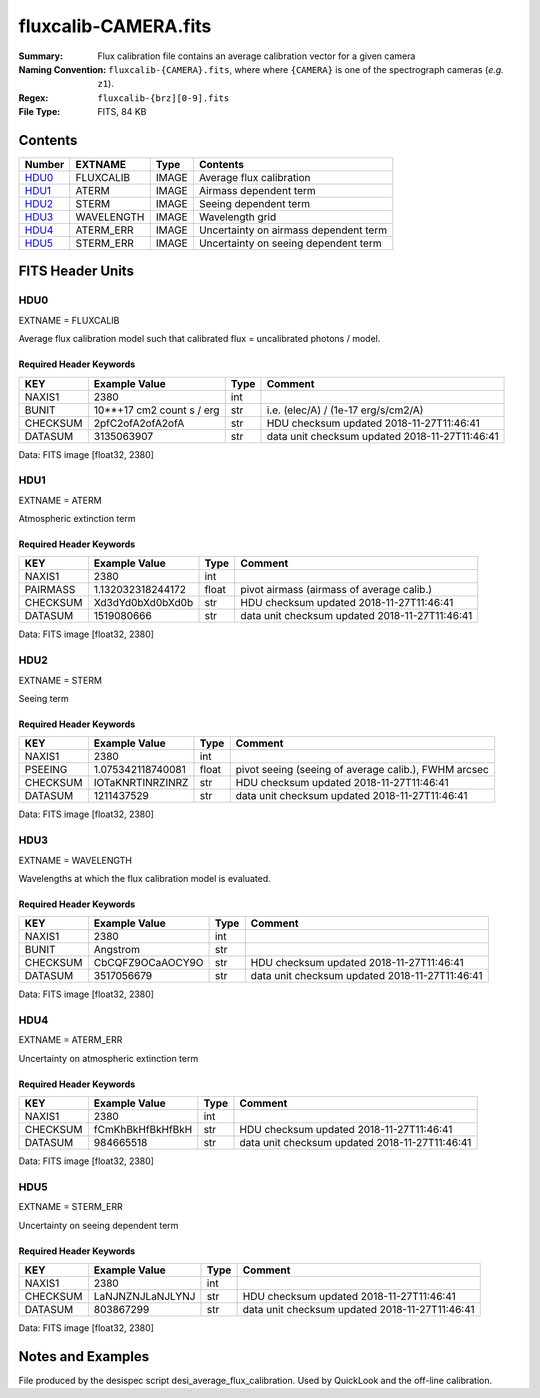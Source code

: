 =====
fluxcalib-CAMERA.fits
=====

:Summary: Flux calibration file contains an average calibration vector for a given camera
:Naming Convention: ``fluxcalib-{CAMERA}.fits``, where where ``{CAMERA}`` is
    one of the spectrograph cameras (*e.g.* ``z1``).
:Regex: ``fluxcalib-{brz][0-9].fits``
:File Type: FITS, 84 KB

Contents
========

====== ================================== ===== ===================
Number EXTNAME                            Type  Contents
====== ================================== ===== ===================
HDU0_  FLUXCALIB                          IMAGE Average flux calibration
HDU1_  ATERM                              IMAGE Airmass dependent term
HDU2_  STERM                              IMAGE Seeing dependent term
HDU3_  WAVELENGTH                         IMAGE Wavelength grid
HDU4_  ATERM_ERR                          IMAGE Uncertainty on airmass dependent term
HDU5_  STERM_ERR                          IMAGE Uncertainty on seeing dependent term
====== ================================== ===== ===================


FITS Header Units
=================

HDU0
----

EXTNAME = FLUXCALIB

Average flux calibration model such that calibrated flux = uncalibrated photons / model.


Required Header Keywords
~~~~~~~~~~~~~~~~~~~~~~~~

======== ========================= ==== ==============================================
KEY      Example Value             Type Comment
======== ========================= ==== ==============================================
NAXIS1   2380                      int
BUNIT    10**+17 cm2 count s / erg str  i.e. (elec/A) / (1e-17 erg/s/cm2/A)
CHECKSUM 2pfC2ofA2ofA2ofA          str  HDU checksum updated 2018-11-27T11:46:41
DATASUM  3135063907                str  data unit checksum updated 2018-11-27T11:46:41
======== ========================= ==== ==============================================

Data: FITS image [float32, 2380]

HDU1
----

EXTNAME = ATERM

Atmospheric extinction term

Required Header Keywords
~~~~~~~~~~~~~~~~~~~~~~~~

======== ================= ===== ==============================================
KEY      Example Value     Type  Comment
======== ================= ===== ==============================================
NAXIS1   2380              int
PAIRMASS 1.132032318244172 float pivot airmass (airmass of average calib.)
CHECKSUM Xd3dYd0bXd0bXd0b  str   HDU checksum updated 2018-11-27T11:46:41
DATASUM  1519080666        str   data unit checksum updated 2018-11-27T11:46:41
======== ================= ===== ==============================================

Data: FITS image [float32, 2380]

HDU2
----

EXTNAME = STERM

Seeing term

Required Header Keywords
~~~~~~~~~~~~~~~~~~~~~~~~

======== ================= ===== ==============================================
KEY      Example Value     Type  Comment
======== ================= ===== ==============================================
NAXIS1   2380              int
PSEEING  1.075342118740081 float pivot seeing (seeing of average calib.), FWHM arcsec
CHECKSUM IOTaKNRTINRZINRZ  str   HDU checksum updated 2018-11-27T11:46:41
DATASUM  1211437529        str   data unit checksum updated 2018-11-27T11:46:41
======== ================= ===== ==============================================

Data: FITS image [float32, 2380]

HDU3
----

EXTNAME = WAVELENGTH

Wavelengths at which the flux calibration model is evaluated.

Required Header Keywords
~~~~~~~~~~~~~~~~~~~~~~~~

======== ================ ==== ==============================================
KEY      Example Value    Type Comment
======== ================ ==== ==============================================
NAXIS1   2380             int
BUNIT    Angstrom         str
CHECKSUM CbCQFZ9OCaAOCY9O str  HDU checksum updated 2018-11-27T11:46:41
DATASUM  3517056679       str  data unit checksum updated 2018-11-27T11:46:41
======== ================ ==== ==============================================

Data: FITS image [float32, 2380]

HDU4
----

EXTNAME = ATERM_ERR

Uncertainty on atmospheric extinction term

Required Header Keywords
~~~~~~~~~~~~~~~~~~~~~~~~

======== ================ ==== ==============================================
KEY      Example Value    Type Comment
======== ================ ==== ==============================================
NAXIS1   2380             int
CHECKSUM fCmKhBkHfBkHfBkH str  HDU checksum updated 2018-11-27T11:46:41
DATASUM  984665518        str  data unit checksum updated 2018-11-27T11:46:41
======== ================ ==== ==============================================

Data: FITS image [float32, 2380]

HDU5
----

EXTNAME = STERM_ERR

Uncertainty on seeing dependent term

Required Header Keywords
~~~~~~~~~~~~~~~~~~~~~~~~

======== ================ ==== ==============================================
KEY      Example Value    Type Comment
======== ================ ==== ==============================================
NAXIS1   2380             int
CHECKSUM LaNJNZNJLaNJLYNJ str  HDU checksum updated 2018-11-27T11:46:41
DATASUM  803867299        str  data unit checksum updated 2018-11-27T11:46:41
======== ================ ==== ==============================================

Data: FITS image [float32, 2380]


Notes and Examples
==================

File produced by the desispec script desi_average_flux_calibration.
Used by QuickLook and the off-line calibration.
